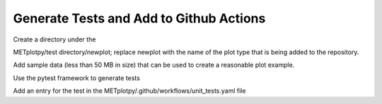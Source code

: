 ****************************************
Generate Tests and Add to Github Actions
****************************************

Create a directory under the

METplotpy/test directory/newplot;
replace newplot with the name of the plot type
that is being added to the repository.

Add sample data (less than 50 MB in size)
that can be used to create a reasonable plot example.

Use the pytest framework to generate tests

Add an entry for the test in the
METplotpy/.github/workflows/unit_tests.yaml file
